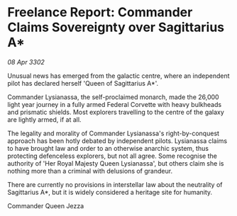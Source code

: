 * Freelance Report: Commander Claims Sovereignty over Sagittarius A*

/08 Apr 3302/

Unusual news has emerged from the galactic centre, where an independent pilot has declared herself 'Queen of Sagittarius A*'. 

Commander Lysianassa, the self-proclaimed monarch, made the 26,000 light year journey in a fully armed Federal Corvette with heavy bulkheads and prismatic shields. Most explorers travelling to the centre of the galaxy are lightly armed, if at all. 

The legality and morality of Commander Lysianassa's right-by-conquest approach has been hotly debated by independent pilots. Lysianassa claims to have brought law and order to an otherwise anarchic system, thus protecting defenceless explorers, but not all agree. Some recognise the authority of 'Her Royal Majesty Queen Lysianassa', but others claim she is nothing more than a criminal with delusions of grandeur. 

There are currently no provisions in interstellar law about the neutrality of Sagittarius A*, but it is widely considered a heritage site for humanity. 

Commander Queen Jezza